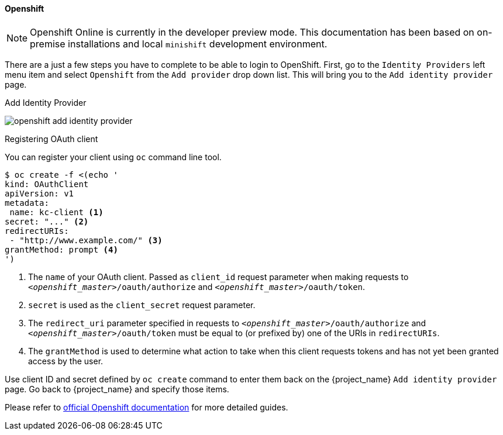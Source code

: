 
==== Openshift

NOTE: Openshift Online is currently in the developer preview mode. This documentation has been based on on-premise installations and local `minishift` development environment.

There are a just a few steps you have to complete to be able to login to OpenShift.  First, go to the `Identity Providers` left menu item
and select `Openshift` from the `Add provider` drop down list.  This will bring you to the `Add identity provider` page.

.Add Identity Provider
image:{project_images}/openshift-add-identity-provider.png[]

.Registering OAuth client

You can register your client using `oc` command line tool.

====
[source,bash]
----
$ oc create -f <(echo '
kind: OAuthClient
apiVersion: v1
metadata:
 name: kc-client <1>
secret: "..." <2>
redirectURIs:
 - "http://www.example.com/" <3>
grantMethod: prompt <4>
')
----
<1> The `name` of your OAuth client. Passed as `client_id` request parameter when making requests to `_<openshift_master>_/oauth/authorize` and `_<openshift_master>_/oauth/token`.
<2> `secret` is used as the `client_secret` request parameter.
<3> The `redirect_uri` parameter specified in requests to `_<openshift_master>_/oauth/authorize` and `_<openshift_master>_/oauth/token` must be equal to (or prefixed by) one of the URIs in `redirectURIs`.
<4> The `grantMethod` is used to determine what action to take when this client requests tokens and has not yet been granted access by the user.
====

Use client ID and secret defined by `oc create` command to enter them back on the {project_name} `Add identity provider` page.
Go back to {project_name} and specify those items.

Please refer to https://docs.openshift.org/latest/architecture/additional_concepts/authentication.html#oauth[official Openshift documentation] for more detailed guides.
